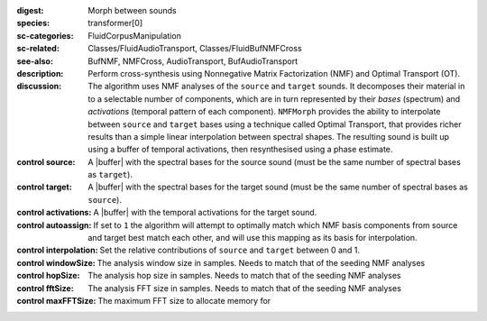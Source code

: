 :digest: Morph between sounds
:species: transformer[0]
:sc-categories: FluidCorpusManipulation
:sc-related: Classes/FluidAudioTransport, Classes/FluidBufNMFCross
:see-also: BufNMF, NMFCross, AudioTransport, BufAudioTransport 
:description: 
   Perform cross-synthesis using Nonnegative Matrix Factorization (NMF) and Optimal Transport (OT). 

:discussion:
   The algorithm uses NMF analyses of the ``source`` and ``target`` sounds. It decomposes their material in to a selectable number of components, which are in turn represented by their *bases* (spectrum) and *activations* (temporal pattern of each component). ``NMFMorph`` provides the ability to interpolate between ``source`` and ``target`` bases using a technique called Optimal Transport, that provides richer results than a simple linear interpolation between spectral shapes. The resulting sound is built up using a buffer of temporal activations, then resynthesised using a phase estimate.

:control source:

   A |buffer| with the spectral bases for the source sound (must be the same number of spectral bases as ``target``).

:control target:

   A |buffer| with the spectral bases for the target sound (must be the same number of spectral bases as ``source``).

:control activations:

   A |buffer| with the temporal activations for the target sound.

:control autoassign:

   If set to ``1`` the algorithm will attempt to optimally match which NMF basis components from source and target best match each other, and will use this mapping as its basis for interpolation.

:control interpolation:

   Set the relative contributions of ``source`` and ``target`` between 0 and 1.

:control windowSize:

   The analysis window size in samples. Needs to match that of the seeding NMF analyses

:control hopSize:

   The analysis hop size in samples. Needs to match that of the seeding NMF analyses

:control fftSize:

   The analysis FFT size in samples. Needs to match that of the seeding NMF analyses

:control maxFFTSize:

   The maximum FFT size to allocate memory for
